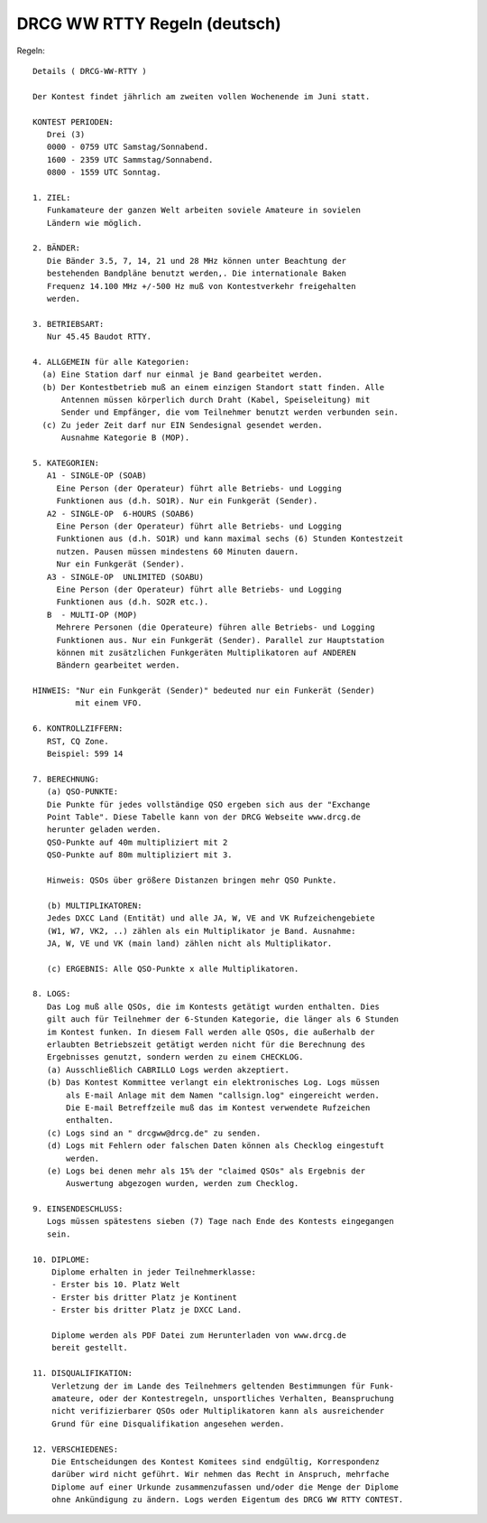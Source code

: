 DRCG WW RTTY Regeln (deutsch)
+++++++++++++++++++++++++++++

Regeln::

   Details ( DRCG-WW-RTTY )
   
   Der Kontest findet jährlich am zweiten vollen Wochenende im Juni statt.
   
   KONTEST PERIODEN:
      Drei (3) 
      0000 - 0759 UTC Samstag/Sonnabend.
      1600 - 2359 UTC Sammstag/Sonnabend.
      0800 - 1559 UTC Sonntag.
   
   1. ZIEL: 
      Funkamateure der ganzen Welt arbeiten soviele Amateure in sovielen
      Ländern wie möglich.
   
   2. BÄNDER:
      Die Bänder 3.5, 7, 14, 21 und 28 MHz können unter Beachtung der
      bestehenden Bandpläne benutzt werden,. Die internationale Baken
      Frequenz 14.100 MHz +/-500 Hz muß von Kontestverkehr freigehalten
      werden.
   
   3. BETRIEBSART:
      Nur 45.45 Baudot RTTY.
   
   4. ALLGEMEIN für alle Kategorien:
     (a) Eine Station darf nur einmal je Band gearbeitet werden.
     (b) Der Kontestbetrieb muß an einem einzigen Standort statt finden. Alle
         Antennen müssen körperlich durch Draht (Kabel, Speiseleitung) mit
         Sender und Empfänger, die vom Teilnehmer benutzt werden verbunden sein.
     (c) Zu jeder Zeit darf nur EIN Sendesignal gesendet werden.
         Ausnahme Kategorie B (MOP).
   
   5. KATEGORIEN:
      A1 - SINGLE-OP (SOAB)
        Eine Person (der Operateur) führt alle Betriebs- und Logging 
        Funktionen aus (d.h. SO1R). Nur ein Funkgerät (Sender).
      A2 - SINGLE-OP  6-HOURS (SOAB6)
        Eine Person (der Operateur) führt alle Betriebs- und Logging
        Funktionen aus (d.h. SO1R) und kann maximal sechs (6) Stunden Kontestzeit
        nutzen. Pausen müssen mindestens 60 Minuten dauern.
        Nur ein Funkgerät (Sender).
      A3 - SINGLE-OP  UNLIMITED (SOABU)
        Eine Person (der Operateur) führt alle Betriebs- und Logging
        Funktionen aus (d.h. SO2R etc.).
      B  - MULTI-OP (MOP)
        Mehrere Personen (die Operateure) führen alle Betriebs- und Logging 
        Funktionen aus. Nur ein Funkgerät (Sender). Parallel zur Hauptstation
        können mit zusätzlichen Funkgeräten Multiplikatoren auf ANDEREN
        Bändern gearbeitet werden.
   
   HINWEIS: "Nur ein Funkgerät (Sender)" bedeuted nur ein Funkerät (Sender)
            mit einem VFO.
   
   6. KONTROLLZIFFERN:
      RST, CQ Zone.
      Beispiel: 599 14
   
   7. BERECHNUNG:
      (a) QSO-PUNKTE:
      Die Punkte für jedes vollständige QSO ergeben sich aus der "Exchange
      Point Table". Diese Tabelle kann von der DRCG Webseite www.drcg.de 
      herunter geladen werden.
      QSO-Punkte auf 40m multipliziert mit 2
      QSO-Punkte auf 80m multipliziert mit 3.
   
      Hinweis: QSOs über größere Distanzen bringen mehr QSO Punkte.
   
      (b) MULTIPLIKATOREN:
      Jedes DXCC Land (Entität) und alle JA, W, VE and VK Rufzeichengebiete
      (W1, W7, VK2, ..) zählen als ein Multiplikator je Band. Ausnahme:
      JA, W, VE und VK (main land) zählen nicht als Multiplikator.
   
      (c) ERGEBNIS: Alle QSO-Punkte x alle Multiplikatoren.
   
   8. LOGS:
      Das Log muß alle QSOs, die im Kontests getätigt wurden enthalten. Dies
      gilt auch für Teilnehmer der 6-Stunden Kategorie, die länger als 6 Stunden
      im Kontest funken. In diesem Fall werden alle QSOs, die außerhalb der 
      erlaubten Betriebszeit getätigt werden nicht für die Berechnung des 
      Ergebnisses genutzt, sondern werden zu einem CHECKLOG.
      (a) Ausschließlich CABRILLO Logs werden akzeptiert.
      (b) Das Kontest Kommittee verlangt ein elektronisches Log. Logs müssen 
          als E-mail Anlage mit dem Namen "callsign.log" eingereicht werden. 
          Die E-mail Betreffzeile muß das im Kontest verwendete Rufzeichen
          enthalten.
      (c) Logs sind an " drcgww@drcg.de" zu senden.
      (d) Logs mit Fehlern oder falschen Daten können als Checklog eingestuft
          werden.
      (e) Logs bei denen mehr als 15% der "claimed QSOs" als Ergebnis der 
          Auswertung abgezogen wurden, werden zum Checklog.
   
   9. EINSENDESCHLUSS:
      Logs müssen spätestens sieben (7) Tage nach Ende des Kontests eingegangen
      sein.
   
   10. DIPLOME:
       Diplome erhalten in jeder Teilnehmerklasse:
       - Erster bis 10. Platz Welt
       - Erster bis dritter Platz je Kontinent
       - Erster bis dritter Platz je DXCC Land.
     
       Diplome werden als PDF Datei zum Herunterladen von www.drcg.de 
       bereit gestellt.
   
   11. DISQUALIFIKATION:
       Verletzung der im Lande des Teilnehmers geltenden Bestimmungen für Funk-
       amateure, oder der Kontestregeln, unsportliches Verhalten, Beanspruchung
       nicht verifizierbarer QSOs oder Multiplikatoren kann als ausreichender 
       Grund für eine Disqualifikation angesehen werden.
   
   12. VERSCHIEDENES:
       Die Entscheidungen des Kontest Komitees sind endgültig, Korrespondenz
       darüber wird nicht geführt. Wir nehmen das Recht in Anspruch, mehrfache
       Diplome auf einer Urkunde zusammenzufassen und/oder die Menge der Diplome
       ohne Ankündigung zu ändern. Logs werden Eigentum des DRCG WW RTTY CONTEST.
